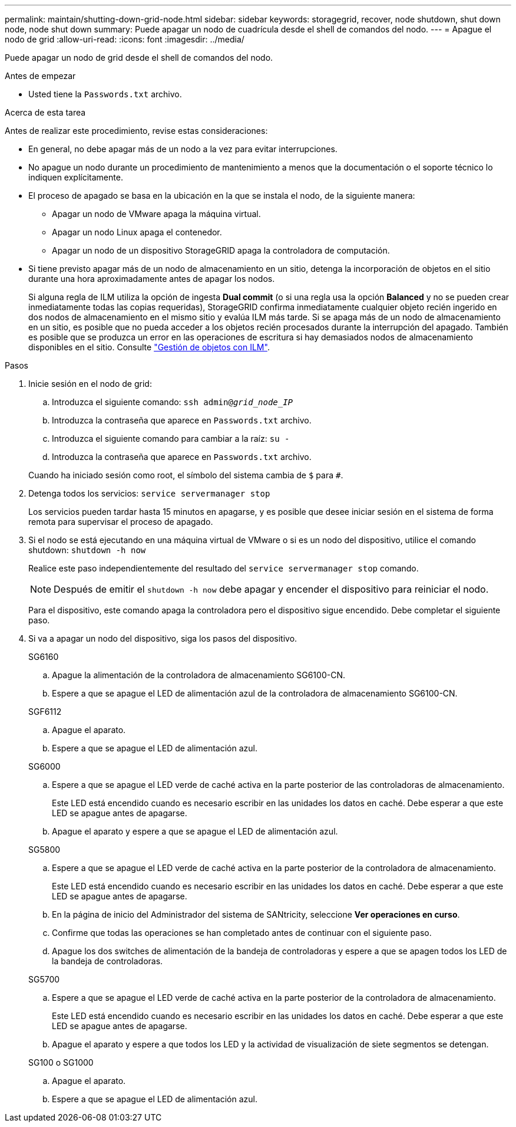 ---
permalink: maintain/shutting-down-grid-node.html 
sidebar: sidebar 
keywords: storagegrid, recover, node shutdown, shut down node, node shut down 
summary: Puede apagar un nodo de cuadrícula desde el shell de comandos del nodo. 
---
= Apague el nodo de grid
:allow-uri-read: 
:icons: font
:imagesdir: ../media/


[role="lead"]
Puede apagar un nodo de grid desde el shell de comandos del nodo.

.Antes de empezar
* Usted tiene la `Passwords.txt` archivo.


.Acerca de esta tarea
Antes de realizar este procedimiento, revise estas consideraciones:

* En general, no debe apagar más de un nodo a la vez para evitar interrupciones.
* No apague un nodo durante un procedimiento de mantenimiento a menos que la documentación o el soporte técnico lo indiquen explícitamente.
* El proceso de apagado se basa en la ubicación en la que se instala el nodo, de la siguiente manera:
+
** Apagar un nodo de VMware apaga la máquina virtual.
** Apagar un nodo Linux apaga el contenedor.
** Apagar un nodo de un dispositivo StorageGRID apaga la controladora de computación.


* Si tiene previsto apagar más de un nodo de almacenamiento en un sitio, detenga la incorporación de objetos en el sitio durante una hora aproximadamente antes de apagar los nodos.
+
Si alguna regla de ILM utiliza la opción de ingesta *Dual commit* (o si una regla usa la opción *Balanced* y no se pueden crear inmediatamente todas las copias requeridas), StorageGRID confirma inmediatamente cualquier objeto recién ingerido en dos nodos de almacenamiento en el mismo sitio y evalúa ILM más tarde. Si se apaga más de un nodo de almacenamiento en un sitio, es posible que no pueda acceder a los objetos recién procesados durante la interrupción del apagado. También es posible que se produzca un error en las operaciones de escritura si hay demasiados nodos de almacenamiento disponibles en el sitio. Consulte link:../ilm/index.html["Gestión de objetos con ILM"].



.Pasos
. Inicie sesión en el nodo de grid:
+
.. Introduzca el siguiente comando: `ssh admin@_grid_node_IP_`
.. Introduzca la contraseña que aparece en `Passwords.txt` archivo.
.. Introduzca el siguiente comando para cambiar a la raíz: `su -`
.. Introduzca la contraseña que aparece en `Passwords.txt` archivo.


+
Cuando ha iniciado sesión como root, el símbolo del sistema cambia de `$` para `#`.

. Detenga todos los servicios: `service servermanager stop`
+
Los servicios pueden tardar hasta 15 minutos en apagarse, y es posible que desee iniciar sesión en el sistema de forma remota para supervisar el proceso de apagado.

. Si el nodo se está ejecutando en una máquina virtual de VMware o si es un nodo del dispositivo, utilice el comando shutdown: `shutdown -h now`
+
Realice este paso independientemente del resultado del `service servermanager stop` comando.

+

NOTE: Después de emitir el `shutdown -h now` debe apagar y encender el dispositivo para reiniciar el nodo.

+
Para el dispositivo, este comando apaga la controladora pero el dispositivo sigue encendido. Debe completar el siguiente paso.

. Si va a apagar un nodo del dispositivo, siga los pasos del dispositivo.
+
[role="tabbed-block"]
====
.SG6160
--
.. Apague la alimentación de la controladora de almacenamiento SG6100-CN.
.. Espere a que se apague el LED de alimentación azul de la controladora de almacenamiento SG6100-CN.


--
.SGF6112
--
.. Apague el aparato.
.. Espere a que se apague el LED de alimentación azul.


--
.SG6000
--
.. Espere a que se apague el LED verde de caché activa en la parte posterior de las controladoras de almacenamiento.
+
Este LED está encendido cuando es necesario escribir en las unidades los datos en caché. Debe esperar a que este LED se apague antes de apagarse.

.. Apague el aparato y espere a que se apague el LED de alimentación azul.


--
.SG5800
--
.. Espere a que se apague el LED verde de caché activa en la parte posterior de la controladora de almacenamiento.
+
Este LED está encendido cuando es necesario escribir en las unidades los datos en caché. Debe esperar a que este LED se apague antes de apagarse.

.. En la página de inicio del Administrador del sistema de SANtricity, seleccione *Ver operaciones en curso*.
.. Confirme que todas las operaciones se han completado antes de continuar con el siguiente paso.
.. Apague los dos switches de alimentación de la bandeja de controladoras y espere a que se apagen todos los LED de la bandeja de controladoras.


--
.SG5700
--
.. Espere a que se apague el LED verde de caché activa en la parte posterior de la controladora de almacenamiento.
+
Este LED está encendido cuando es necesario escribir en las unidades los datos en caché. Debe esperar a que este LED se apague antes de apagarse.

.. Apague el aparato y espere a que todos los LED y la actividad de visualización de siete segmentos se detengan.


--
.SG100 o SG1000
--
.. Apague el aparato.
.. Espere a que se apague el LED de alimentación azul.


--
====

